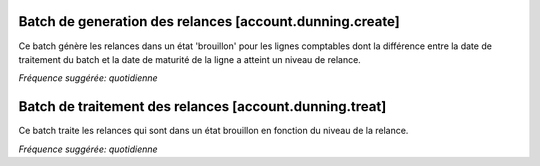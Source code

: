 Batch de generation des relances [account.dunning.create]
=========================================================

Ce batch génère les relances dans un état 'brouillon' pour les lignes
comptables dont la différence entre la date de traitement du batch et la date
de maturité de la ligne a atteint un niveau de relance.

*Fréquence suggérée: quotidienne*


Batch de traitement des relances [account.dunning.treat]
=======================================================

Ce batch traite les relances qui sont dans un état brouillon en fonction du
niveau de la relance.

*Fréquence suggérée: quotidienne*
